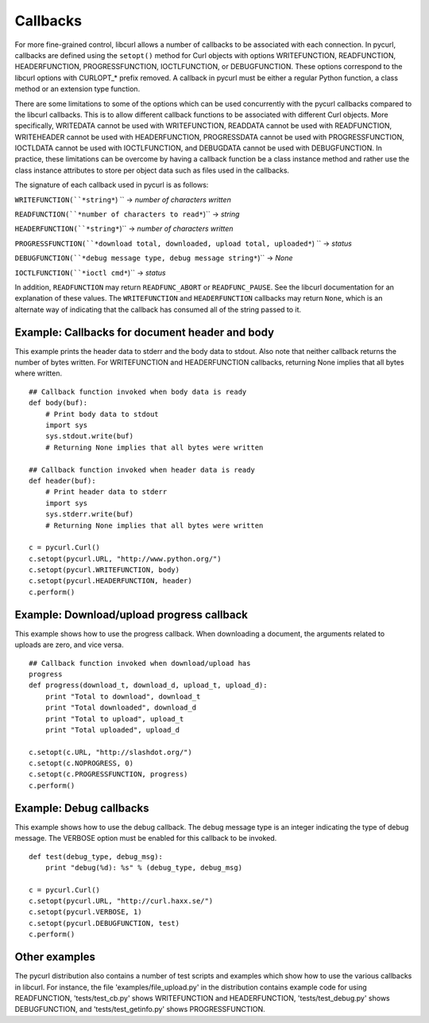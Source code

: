 Callbacks
=========

For more fine-grained control, libcurl allows a number of callbacks to be
associated with each connection. In pycurl, callbacks are defined using the
``setopt()`` method for Curl objects with options WRITEFUNCTION,
READFUNCTION, HEADERFUNCTION, PROGRESSFUNCTION, IOCTLFUNCTION, or
DEBUGFUNCTION. These options correspond to the libcurl options with CURLOPT_*
prefix removed. A callback in pycurl must be either a regular Python
function, a class method or an extension type function.

There are some limitations to some of the options which can be used
concurrently with the pycurl callbacks compared to the libcurl callbacks.
This is to allow different callback functions to be associated with different
Curl objects. More specifically, WRITEDATA cannot be used with WRITEFUNCTION,
READDATA cannot be used with READFUNCTION, WRITEHEADER cannot be used with
HEADERFUNCTION, PROGRESSDATA cannot be used with PROGRESSFUNCTION, IOCTLDATA
cannot be used with IOCTLFUNCTION, and DEBUGDATA cannot be used with
DEBUGFUNCTION. In practice, these limitations can be overcome by having a
callback function be a class instance method and rather use the class
instance attributes to store per object data such as files used in the
callbacks.

The signature of each callback used in pycurl is as follows:

``WRITEFUNCTION(``*string*``) `` -> *number of characters written*

``READFUNCTION(``*number of characters to read*``)`` -> *string*

``HEADERFUNCTION(``*string*``)`` -> *number of characters written*

``PROGRESSFUNCTION(``*download total, downloaded, upload total,
uploaded*``) `` -> *status*

``DEBUGFUNCTION(``*debug message type, debug message string*``)`` -> *None*

``IOCTLFUNCTION(``*ioctl cmd*``)`` -> *status*

In addition, ``READFUNCTION`` may return ``READFUNC_ABORT`` or
``READFUNC_PAUSE``. See the libcurl documentation for an explanation of these
values. The ``WRITEFUNCTION`` and ``HEADERFUNCTION`` callbacks may return
``None``, which is an alternate way of indicating that the callback has
consumed all of the string passed to it.

Example: Callbacks for document header and body
-----------------------------------------------

This example prints the header data to stderr and the body data to stdout.
Also note that neither callback returns the number of bytes written. For
WRITEFUNCTION and HEADERFUNCTION callbacks, returning None implies that all
bytes where written.

::

    ## Callback function invoked when body data is ready
    def body(buf):
        # Print body data to stdout
        import sys
        sys.stdout.write(buf)
        # Returning None implies that all bytes were written

    ## Callback function invoked when header data is ready
    def header(buf):
        # Print header data to stderr
        import sys
        sys.stderr.write(buf)
        # Returning None implies that all bytes were written

    c = pycurl.Curl()
    c.setopt(pycurl.URL, "http://www.python.org/")
    c.setopt(pycurl.WRITEFUNCTION, body)
    c.setopt(pycurl.HEADERFUNCTION, header)
    c.perform()

Example: Download/upload progress callback
------------------------------------------

This example shows how to use the progress callback. When downloading a
document, the arguments related to uploads are zero, and vice versa.

::

    ## Callback function invoked when download/upload has
    progress
    def progress(download_t, download_d, upload_t, upload_d):
        print "Total to download", download_t
        print "Total downloaded", download_d
        print "Total to upload", upload_t
        print "Total uploaded", upload_d

    c.setopt(c.URL, "http://slashdot.org/")
    c.setopt(c.NOPROGRESS, 0)
    c.setopt(c.PROGRESSFUNCTION, progress)
    c.perform()

Example: Debug callbacks
------------------------

This example shows how to use the debug callback. The debug message type is
an integer indicating the type of debug message. The VERBOSE option must be
enabled for this callback to be invoked.

::

    def test(debug_type, debug_msg):
        print "debug(%d): %s" % (debug_type, debug_msg)

    c = pycurl.Curl()
    c.setopt(pycurl.URL, "http://curl.haxx.se/")
    c.setopt(pycurl.VERBOSE, 1)
    c.setopt(pycurl.DEBUGFUNCTION, test)
    c.perform()

Other examples
--------------

The pycurl distribution also contains a number of test scripts and examples
which show how to use the various callbacks in libcurl. For instance, the
file 'examples/file_upload.py' in the distribution contains example code for
using READFUNCTION, 'tests/test_cb.py' shows WRITEFUNCTION and
HEADERFUNCTION, 'tests/test_debug.py' shows DEBUGFUNCTION, and
'tests/test_getinfo.py' shows PROGRESSFUNCTION.
